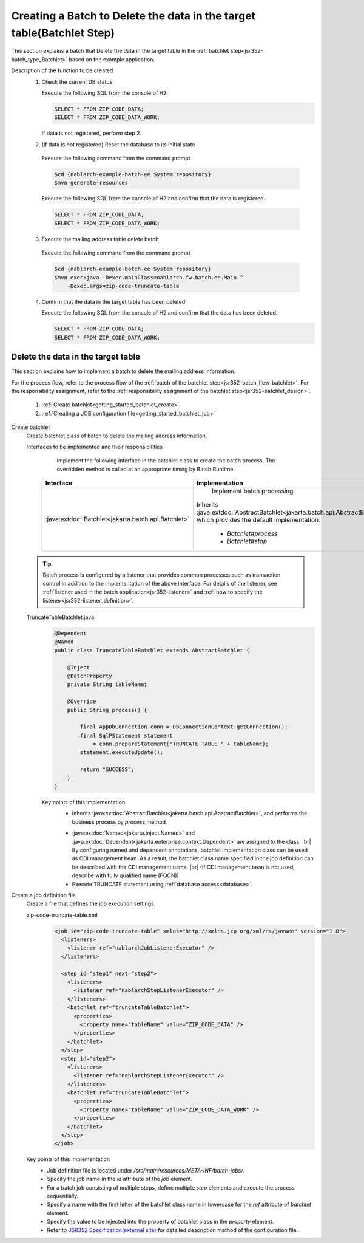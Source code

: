 .. _`getting_started_batchlet`:

Creating a Batch to Delete the data in the target table(Batchlet Step)
==========================================================================
This section explains a batch that Delete the data in the target table in the :ref:`batchlet step<jsr352-batch_type_Batchlet>` based on the example application.

Description of the function to be created
  1. Check the current DB status

     Execute the following SQL from the console of H2.

     .. code-block:: sql

       SELECT * FROM ZIP_CODE_DATA;
       SELECT * FROM ZIP_CODE_DATA_WORK;

     If data is not registered, perform step 2.

  2. (If data is not registered) Reset the database to its initial state

    Execute the following command from the command prompt

    .. code-block:: bash

      $cd {nablarch-example-batch-ee System repository}
      $mvn generate-resources

    Execute the following SQL from the console of H2 and confirm that the data is registered.

    .. code-block:: sql

      SELECT * FROM ZIP_CODE_DATA;
      SELECT * FROM ZIP_CODE_DATA_WORK;

  3. Execute the mailing address table delete batch

    Execute the following command from the command prompt

    .. code-block:: bash

      $cd {nablarch-example-batch-ee System repository}
      $mvn exec:java -Dexec.mainClass=nablarch.fw.batch.ee.Main ^
          -Dexec.args=zip-code-truncate-table

  4. Confirm that the data in the target table has been deleted

     Execute the following SQL from the console of H2 and confirm that the data has been deleted.

     .. code-block:: sql

       SELECT * FROM ZIP_CODE_DATA;
       SELECT * FROM ZIP_CODE_DATA_WORK;

Delete the data in the target table
---------------------------------------
This section explains how to implement a batch to delete the mailing address information.

For the process flow, refer to the process flow of the :ref:`batch of the batchlet step<jsr352-batch_flow_batchlet>`.
For the responsibility assignment, refer to the :ref:`responsibility assignment of the batchlet step<jsr352-batchlet_design>`.

  #. :ref:`Create batchlet<getting_started_batchlet_create>`
  #. :ref:`Creating a JOB configuration file<getting_started_batchlet_job>`

.. _`getting_started_batchlet_create`:

Create batchlet
  Create batchlet class of batch to delete the mailing address information.

  Interfaces to be implemented and their responsibilities
    Implement the following interface in the batchlet class to create the batch process. The overridden method is called at an appropriate timing by Batch Runtime.

   ==================================================================   =============================================================================================
   Interface                                                            Implementation
   ==================================================================   =============================================================================================
   :java:extdoc:`Batchlet<jakarta.batch.api.Batchlet>`                    Implement batch processing.

                                                                        Inherits :java:extdoc:`AbstractBatchlet<jakarta.batch.api.AbstractBatchlet>`, which provides the default implementation.

                                                                          * `Batchlet#process`
                                                                          * `Batchlet#stop`
   ==================================================================   =============================================================================================

  .. tip::

    Batch process is configured by a listener that provides common processes such as transaction control in addition to the implementation of the above interface.
    For details of the listener, see :ref:`listener used in the batch application<jsr352-listener>` and :ref:`how to specify the listener<jsr352-listener_definition>`.

  TruncateTableBatchlet.java
    .. code-block:: java

      @Dependent
      @Named
      public class TruncateTableBatchlet extends AbstractBatchlet {

          @Inject
          @BatchProperty
          private String tableName;

          @Override
          public String process() {

              final AppDbConnection conn = DbConnectionContext.getConnection();
              final SqlPStatement statement
                  = conn.prepareStatement("TRUNCATE TABLE " + tableName);
              statement.executeUpdate();

              return "SUCCESS";
          }
      }

    Key points of this implementation
      * Inherits :java:extdoc:`AbstractBatchlet<jakarta.batch.api.AbstractBatchlet>`, and performs the business process by `process` method.

      .. _getting_started_batchlet-cdi:

      * :java:extdoc:`Named<jakarta.inject.Named>` and :java:extdoc:`Dependent<jakarta.enterprise.context.Dependent>` are assigned to the class. |br|
        By configuring named and dependent annotations, batchlet implementation class can be used as CDI management bean.
        As a result, the batchlet class name specified in the job definition can be described with the CDI management name. |br|
        (If CDI management bean is not used, describe with fully qualified name (FQCN))

      * Execute TRUNCATE statement using :ref:`database access<database>`.

.. _`getting_started_batchlet_job`:

Create a job definition file
  Create a file that defines the job execution settings.

  zip-code-truncate-table.xml
    .. code-block:: xml

     <job id="zip-code-truncate-table" xmlns="http://xmlns.jcp.org/xml/ns/javaee" version="1.0">
       <listeners>
         <listener ref="nablarchJobListenerExecutor" />
       </listeners>

       <step id="step1" next="step2">
         <listeners>
           <listener ref="nablarchStepListenerExecutor" />
         </listeners>
         <batchlet ref="truncateTableBatchlet">
           <properties>
             <property name="tableName" value="ZIP_CODE_DATA" />
           </properties>
         </batchlet>
       </step>
       <step id="step2">
         <listeners>
           <listener ref="nablarchStepListenerExecutor" />
         </listeners>
         <batchlet ref="truncateTableBatchlet">
           <properties>
             <property name="tableName" value="ZIP_CODE_DATA_WORK" />
           </properties>
         </batchlet>
       </step>
     </job>

  Key points of this implementation
    * Job definition file is located under `/src/main/resources/META-INF/batch-jobs/`.
    * Specify the job name in the `id` attribute of the `job` element.
    * For a batch job consisting of multiple steps, define multiple `step` elements and execute the process sequentially.
    * Specify a name with the first letter of the batchlet class name in lowercase for the `ref` attribute of `batchlet` element.
    * Specify the value to be injected into the property of batchlet class in the `property` element.
    * Refer to `JSR352 Specification(external site) <https://jcp.org/en/jsr/detail?id=352>`_ for detailed description method of the configuration file.

.. |jsr352| raw:: html

  <a href="https://jcp.org/en/jsr/detail?id=352" target="_blank">JSR352(external site)</a>

.. |br| raw:: html

  <br />
